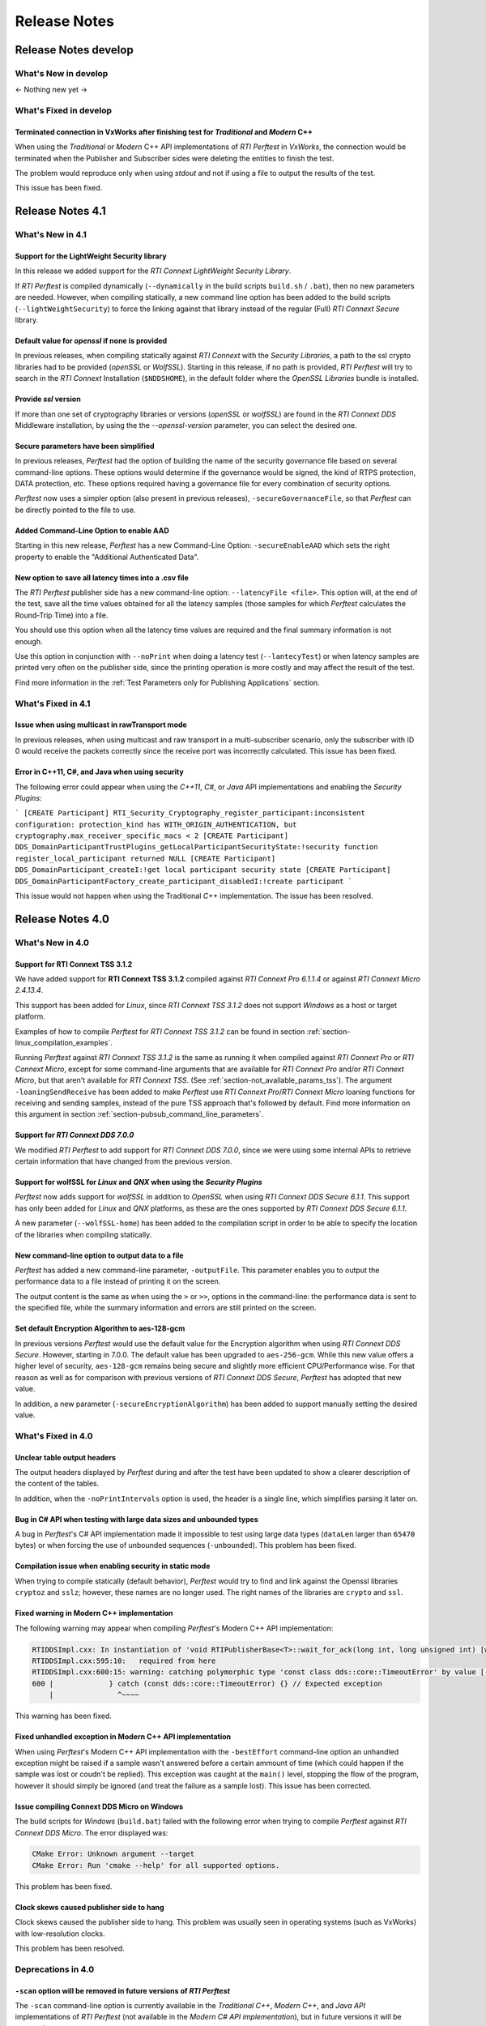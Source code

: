 .. _section-release_notes:

Release Notes
=============

Release Notes develop
---------------------

What's New in develop
~~~~~~~~~~~~~~~~~~~~~

<- Nothing new yet ->

What's Fixed in develop
~~~~~~~~~~~~~~~~~~~~~~~

Terminated connection in VxWorks after finishing test for *Traditional* and *Modern* C++ |fixedTag|
+++++++++++++++++++++++++++++++++++++++++++++++++++++++++++++++++++++++++++++++++++++++++++++++++++

When using the *Traditional* or *Modern* C++ API implementations of *RTI Perftest* in *VxWorks*,
the connection would be terminated when the Publisher and Subscriber sides were deleting the
entities to finish the test.

The problem would reproduce only when using *stdout* and not if using a file to output the
results of the test.

This issue has been fixed.

Release Notes 4.1
---------------------

What's New in 4.1
~~~~~~~~~~~~~~~~~~~~~

Support for the LightWeight Security library |newTag|
++++++++++++++++++++++++++++++++++++++++++++++++++++++++

In this release we added support for the *RTI Connext LightWeight Security Library*.

If *RTI Perftest* is compiled dynamically (``--dynamically`` in the build scripts ``build.sh`` / ``.bat``),
then no new parameters are needed. However, when compiling statically, a new command line
option has been added to the build scripts (``--lightWeightSecurity``) to force the linking
against that library instead of the regular (Full) *RTI Connext Secure* library.

Default value for `openssl` if none is provided |newTag|
++++++++++++++++++++++++++++++++++++++++++++++++++++++++

In previous releases, when compiling statically against *RTI Connext* with the *Security Libraries*,
a path to the ssl crypto libraries had to be provided (*openSSL* or *WolfSSL*).
Starting in this release, if no path is provided, *RTI Perftest* will try to search
in the *RTI Connext* Installation (``$NDDSHOME``), in the default folder where the *OpenSSL Libraries* bundle is installed.

Provide `ssl` version |newTag|
++++++++++++++++++++++++++++++

If more than one set of cryptography libraries or versions (`openSSL` or `wolfSSL`) are found
in the *RTI Connext DDS* Middleware installation, by using the the `--openssl-version`
parameter, you can select the desired one.

Secure parameters have been simplified |newTag|
+++++++++++++++++++++++++++++++++++++++++++++++

In previous releases, *Perftest* had the option of building the name of the
security governance file based on several command-line options. These options
would determine if the governance would be signed, the kind of RTPS protection,
DATA protection, etc. These options required having a governance file
for every combination of security options.

*Perftest* now uses a simpler option (also present in previous releases),
``-secureGovernanceFile``, so that *Perftest* can be directly pointed to the file to
use.

Added Command-Line Option to enable AAD |newTag|
++++++++++++++++++++++++++++++++++++++++++++++++

Starting in this new release, *Perftest* has a new Command-Line Option: ``-secureEnableAAD``
which sets the right property to enable the "Additional Authenticated Data".


New option to save all latency times into a .csv file |newTag|
++++++++++++++++++++++++++++++++++++++++++++++++++++++++++++++

The *RTI Perftest* publisher side has a new command-line option: ``--latencyFile <file>``.
This option will, at the end of the test, save all the time values obtained for all the latency
samples (those samples for which *Perftest* calculates  the Round-Trip Time) into a file.

You should use this option when all the latency time values are required and the final
summary information is not enough.

Use this option in conjunction with ``--noPrint`` when doing
a latency test (``--lantecyTest``) or when latency samples are printed very often on the
publisher side, since the printing operation is more costly and may affect the result of the
test.

Find more information in the :ref:`Test Parameters only for Publishing Applications` section.


What's Fixed in 4.1
~~~~~~~~~~~~~~~~~~~~~~~

Issue when using multicast in rawTransport mode |fixedTag|
+++++++++++++++++++++++++++++++++++++++++++++++++++++++++++++++++

In previous releases, when using multicast and raw transport in a multi-subscriber scenario,
only the subscriber with ID 0 would receive the packets correctly since the receive port was
incorrectly calculated. This issue has been fixed.

Error in C++11, C#, and Java when using security |fixedTag|
+++++++++++++++++++++++++++++++++++++++++++++++++++++++++++++++++

The following error could appear when using the *C++11*, *C#*, or *Java* API
implementations and enabling the *Security Plugins*:

```
[CREATE Participant] RTI_Security_Cryptography_register_participant:inconsistent configuration: protection_kind has WITH_ORIGIN_AUTHENTICATION, but cryptography.max_receiver_specific_macs < 2
[CREATE Participant] DDS_DomainParticipantTrustPlugins_getLocalParticipantSecurityState:!security function register_local_participant returned NULL
[CREATE Participant] DDS_DomainParticipant_createI:!get local participant security state
[CREATE Participant] DDS_DomainParticipantFactory_create_participant_disabledI:!create participant
```

This issue would not happen when using the Traditional *C++* implementation. The issue has been resolved.

Release Notes 4.0
--------------------

What's New in 4.0
~~~~~~~~~~~~~~~~~~~~

Support for **RTI Connext TSS 3.1.2** |newTag|
++++++++++++++++++++++++++++++++++++++++++++++++

We have added support for **RTI Connext TSS 3.1.2** compiled against *RTI
Connext Pro 6.1.1.4* or against *RTI Connext Micro 2.4.13.4*.

This support has been added for *Linux*, since *RTI Connext TSS 3.1.2* does not
support *Windows* as a host or target platform.

Examples of how to compile *Perftest* for *RTI Connext TSS 3.1.2* can be found
in section :ref:`section-linux_compilation_examples`.

Running *Perftest* against *RTI Connext TSS 3.1.2* is the same as
running it when compiled against *RTI Connext Pro* or *RTI Connext Micro*,
except for some command-line arguments that are available for *RTI Connext Pro*
and/or *RTI Connext Micro*, but that aren't available for *RTI Connext TSS*.
(See :ref:`section-not_available_params_tss`). The argument
``-loaningSendReceive`` has been added to make *Perftest* use
*RTI Connext Pro*/*RTI Connext Micro* loaning functions for receiving and
sending samples, instead of the pure TSS approach that's followed
by default. Find more information on this argument in section
:ref:`section-pubsub_command_line_parameters`.

Support for *RTI Connext DDS 7.0.0* |newTag|
++++++++++++++++++++++++++++++++++++++++++++

We modified *RTI Perftest* to add support for *RTI Connext DDS 7.0.0*, since we
were using some internal APIs to retrieve certain information that have changed
from the previous version.

Support for **wolfSSL** for *Linux* and *QNX* when using the *Security Plugins* |newTag|
++++++++++++++++++++++++++++++++++++++++++++++++++++++++++++++++++++++++++++++++++++++++

*Perftest* now adds support for *wolfSSL* in addition to *OpenSSL* when using
*RTI Connext DDS Secure 6.1.1*. This support has only been added for *Linux*
and *QNX* platforms, as these are the ones supported by *RTI Connext DDS Secure 6.1.1*.

A new parameter (``--wolfSSL-home``) has been added to the compilation script in order
to be able to specify the location of the libraries when compiling statically.

New command-line option to output data to a file |newTag|
+++++++++++++++++++++++++++++++++++++++++++++++++++++++++

*Perftest* has added a new command-line parameter, ``-outputFile``. This parameter
enables you to output the performance data to a file instead of printing it on the screen.

The output content is the same as when using the ``>`` or ``>>``,
options in the command-line: the performance data is sent to the specified file,
while the summary information and errors are still printed on the screen.

Set default Encryption Algorithm to aes-128-gcm |newTag|
++++++++++++++++++++++++++++++++++++++++++++++++++++++++

In previous versions *Perftest* would use the default value for the Encryption
algorithm when using *RTI Connext DDS Secure*. However, starting in 7.0.0. The
default value has been upgraded to ``aes-256-gcm``. While this new value offers a
higher level of security, ``aes-128-gcm`` remains being secure and slightly more
efficient CPU/Performance wise. For that reason as well as for comparison with
previous versions of *RTI Connext DDS Secure*, *Perftest* has adopted that new
value.

In addition, a new parameter (``-secureEncryptionAlgorithm``) has been added to support
manually setting the desired value.

What's Fixed in 4.0
~~~~~~~~~~~~~~~~~~~~~~~

Unclear table output headers |enhancedTag|
++++++++++++++++++++++++++++++++++++++++++

The output headers displayed by *Perftest* during and after the test have been updated to
show a clearer description of the content of the tables.

In addition, when the ``-noPrintIntervals`` option is used, the header is a single line, which
simplifies parsing it later on.

Bug in C# API when testing with large data sizes and unbounded types |fixedTag|
+++++++++++++++++++++++++++++++++++++++++++++++++++++++++++++++++++++++++++++++

A bug in *Perftest*'s C# API implementation made it impossible
to test using large data types (``dataLen`` larger than ``65470`` bytes) or when forcing
the use of unbounded sequences (``-unbounded``). This problem has been fixed.

Compilation issue when enabling security in static mode |fixedTag|
++++++++++++++++++++++++++++++++++++++++++++++++++++++++++++++++++

When trying to compile statically (default behavior), *Perftest*
would try to find and link against the Openssl libraries ``cryptoz`` and
``sslz``; however, these names are no longer used. The right names of the
libraries are ``crypto`` and ``ssl``.

Fixed warning in Modern C++ implementation |fixedTag|
+++++++++++++++++++++++++++++++++++++++++++++++++++++++++

The following warning may appear when compiling *Perftest*'s Modern C++ API implementation:

.. code-block:: console

    RTIDDSImpl.cxx: In instantiation of 'void RTIPublisherBase<T>::wait_for_ack(long int, long unsigned int) [with T = rti::flat::Sample<TestDataLarge_ZeroCopy_w_FlatData_tOffset>]':
    RTIDDSImpl.cxx:595:10:   required from here
    RTIDDSImpl.cxx:600:15: warning: catching polymorphic type 'const class dds::core::TimeoutError' by value [-Wcatch-value=]
    600 |             } catch (const dds::core::TimeoutError) {} // Expected exception
        |               ^~~~~

This warning has been fixed.

Fixed unhandled exception in Modern C++ API implementation |fixedTag|
+++++++++++++++++++++++++++++++++++++++++++++++++++++++++++++++++++++

When using *Perftest*'s Modern C++ API implementation with the ``-bestEffort`` command-line option 
an unhandled exception might be raised if a sample wasn't answered before a certain ammount of time
(which could happen if the sample was lost or coudn't be replied). This exception was caught at the ``main()``
level, stopping the flow of the program, however it should simply be ignored (and treat the failure as a sample lost).
This issue has been corrected.

Issue compiling Connext DDS Micro on Windows |fixedTag|
+++++++++++++++++++++++++++++++++++++++++++++++++++++++

The build scripts for *Windows* (``build.bat``) failed with the following error when trying to compile *Perftest*
against *RTI Connext DDS Micro*. The error displayed was:

.. code-block:: console

    CMake Error: Unknown argument --target
    CMake Error: Run 'cmake --help' for all supported options.

This problem has been fixed.

Clock skews caused publisher side to hang |fixedTag|
++++++++++++++++++++++++++++++++++++++++++++++++++++

Clock skews caused the publisher side to hang. This problem was usually
seen in operating systems (such as VxWorks) with low-resolution clocks.

This problem has been resolved.

Deprecations in 4.0
~~~~~~~~~~~~~~~~~~~~~~~

``-scan`` option will be removed in future versions of *RTI Perftest*
+++++++++++++++++++++++++++++++++++++++++++++++++++++++++++++++++++++

The ``-scan`` command-line option is currently available in the *Traditional C++*,
*Modern C++*, and *Java API* implementations of *RTI Perftest* (not available in the
*Modern C# API implementation*), but in future versions it will be removed.

:doc:`Previous Release Notes<./old_release_notes>`
--------------------------------------------------

.. |newTag| image:: _static/new.png
.. |fixedTag| image:: _static/fixed.png
.. |enhancedTag| image:: _static/enhanced.png
